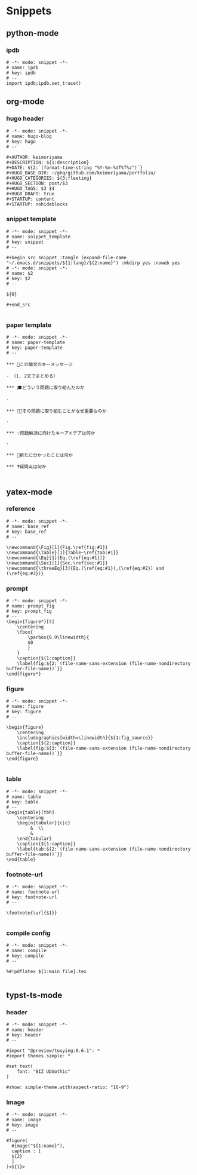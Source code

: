 * Snippets
** python-mode
*** ipdb
#+begin_src snippet :tangle (expand-file-name "~/.emacs.d/snippets/python-mode/ipdb") :mkdirp yes :noweb yes
# -*- mode: snippet -*-
# name: ipdb
# key: ipdb
# --
import ipdb;ipdb.set_trace()
#+end_src
** org-mode
*** hugo header
#+begin_src snippet :tangle (expand-file-name "~/.emacs.d/snippets/org-mode/hugo") :mkdirp yes :noweb yes
# -*- mode: snippet -*-
# name: hugo-blog
# key: hugo
# --

#+AUTHOR: keimoriyama
#+DESCRIPTION: ${1:description}
#+DATE: ${2:`(format-time-string "%Y-%m-%dT%T%z")`}
#+HUGO_BASE_DIR: ~/ghq/github.com/keimoriyama/portfolio/
#+HUGO_CATEGORIES: ${3:fleeting}
#+HUGO_SECTION: post/$3
#+HUGO_TAGS: $3 $4
#+HUGO_DRAFT: true
#+STARTUP: content
#+STARTUP: nohideblocks
#+end_src

*** snippet template
#+begin_src snippet :tangle (expand-file-name "~/.emacs.d/snippets/org-mode/snippet_template") :mkdirp yes :noweb yes
# -*- mode: snippet -*-
# name: snippet_template
# key: snippet
# --

,#+begin_src snippet :tangle (expand-file-name "~/.emacs.d/snippets/${1:lang}/${2:name}") :mkdirp yes :noweb yes
# -*- mode: snippet -*-
# name: $2
# key: $2
# --

${0}

,#+end_src

#+end_src

*** paper template
#+begin_src snippet :tangle (expand-file-name "~/.emacs.d/snippets/org-mode/paper-template") :mkdirp yes :noweb yes
# -*- mode: snippet -*-
# name: paper-template
# key: paper-template
# --

,*** 🔑この論文のキーメッセージ

- （1, 2文でまとめる）

,*** 🎓どういう問題に取り組んだのか

- 

,*** 🧑‍🎓その問題に取り組むことがなぜ重要なのか

- 

,*** 💡問題解決に向けたキーアイデアは何か

- 

,*** 👀新たに分かったことは何か

,*** ❓疑問点は何か

#+end_src

** yatex-mode

*** reference 
#+begin_src snippet :tangle (expand-file-name "~/.emacs.d/snippets/yatex-mode/base_ref") :mkdirp yes :noweb yes
# -*- mode: snippet -*-
# name: base_ref
# key: base_ref
# --

\newcommand{\Fig}[1]{Fig.\ref{fig:#1}}
\newcommand{\Table}[1]{Table~\ref{tab:#1}}
\newcommand{\Eq}[1]{Eq.(\ref{eq:#1})}
\newcommand{\Sec}[1]{Sec.\ref{sec:#1}}
\newcommand{\threeEq}[3]{Eq.(\ref{eq:#1}),(\ref{eq:#2}) and (\ref{eq:#3})}
#+end_src

*** prompt 
#+begin_src snippet :tangle (expand-file-name "~/.emacs.d/snippets/yatex-mode/prompt_fig") :mkdirp yes :noweb yes
# -*- mode: snippet -*-
# name: prompt_fig
# key: prompt_fig
# --
\begin{figure*}[t]
    \centering
    \fbox{
        \parbox{0.9\linewidth}{
        $0
        }
    }
    \caption{${1:caption}}
    \label{fig:${2:`(file-name-sans-extension (file-name-nondirectory buffer-file-name))`}}
\end{figure*}
#+end_src

*** figure 
#+begin_src snippet :tangle (expand-file-name "~/.emacs.d/snippets/yatex-mode/figure") :mkdirp yes :noweb yes
# -*- mode: snippet -*-
# name: figure
# key: figure
# --

\begin{figure}
    \centering
    \includegraphics[width=\linewidth]{${1:fig_source}}
    \caption{${2:caption}}
    \label{fig:${3:`(file-name-sans-extension (file-name-nondirectory buffer-file-name))`}}
\end{figure}

#+end_src

*** table 
#+begin_src snippet :tangle (expand-file-name "~/.emacs.d/snippets/yatex-mode/table") :mkdirp yes :noweb yes
# -*- mode: snippet -*-
# name: table
# key: table
# --
\begin{table}[tbh]
    \centering
    \begin{tabular}{c|c}
         &  \\
         & 
    \end{tabular}
    \caption{${1:caption}}
    \label{tab:${2:`(file-name-sans-extension (file-name-nondirectory buffer-file-name))`}}
\end{table}
#+end_src

*** footnote-url
#+begin_src snippet :tangle (expand-file-name "~/.emacs.d/snippets/yatex-mode/footnote-url") :mkdirp yes :noweb yes
# -*- mode: snippet -*-
# name: footnote-url
# key: footnote-url
# --

\footnote{\url{$1}}

#+end_src

*** compile config
#+begin_src snippet :tangle (expand-file-name "~/.emacs.d/snippets/yatex-mode/compile") :mkdirp yes :noweb yes
# -*- mode: snippet -*-
# name: compile
# key: compile
# --

%#!pdflatex ${1:main_file}.tex

#+end_src

** typst-ts-mode
*** header
#+begin_src snippet :tangle (expand-file-name "~/.emacs.d/snippets/typst-ts-mode/header") :mkdirp yes :noweb yes
# -*- mode: snippet -*-
# name: header
# key: header
# --

#import "@preview/touying:0.6.1": *
#import themes.simple: *

#set text(
    font: "BIZ UDGothic"
)

#show: simple-theme.with(aspect-ratio: "16-9")
#+end_src

*** Image
#+begin_src snippet :tangle (expand-file-name "~/.emacs.d/snippets/typst-ts-mode/image") :mkdirp yes :noweb yes
# -*- mode: snippet -*-
# name: image
# key: image
# --

#figure(
  #image("${1:name}"),
  caption : [
  ${2}
  ]
)<${1}>

#+end_src
